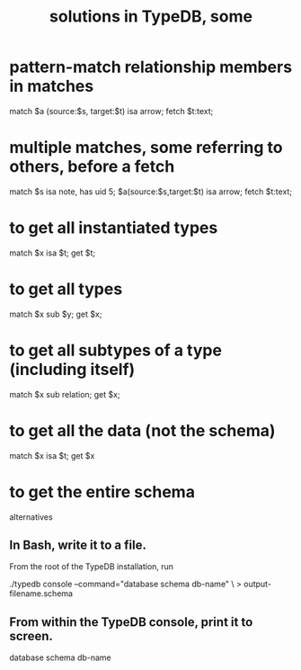 :PROPERTIES:
:ID:       e5ccf6d2-5593-4826-9842-be9e4ccf66aa
:ROAM_ALIASES: "TypeDB solutions, some"
:END:
#+title: solutions in TypeDB, some
* pattern-match relationship members in matches
  match $a (source:$s, target:$t) isa arrow;
  fetch $t:text;
* multiple matches, some referring to others, before a fetch
  match $s isa note, has uid 5;
        $a(source:$s,target:$t) isa arrow;
  fetch $t:text;
* to get all instantiated types
  match $x isa $t; get $t;
* to get all types
  match $x sub $y; get $x;
* to get all subtypes of a type (including itself)
  match $x sub relation; get $x;
* to get all the data (not the schema)
  match $x isa $t; get $x
* to get the entire schema
  alternatives
** In Bash, write it to a file.
:PROPERTIES:
:ID:       4de226b4-1ab3-4410-ab14-1c092d1c4d32
:END:
   From the root of the TypeDB installation, run

     ./typedb console --command="database schema db-name" \
       > output-filename.schema
** From within the TypeDB console, print it to screen.
   database schema db-name
